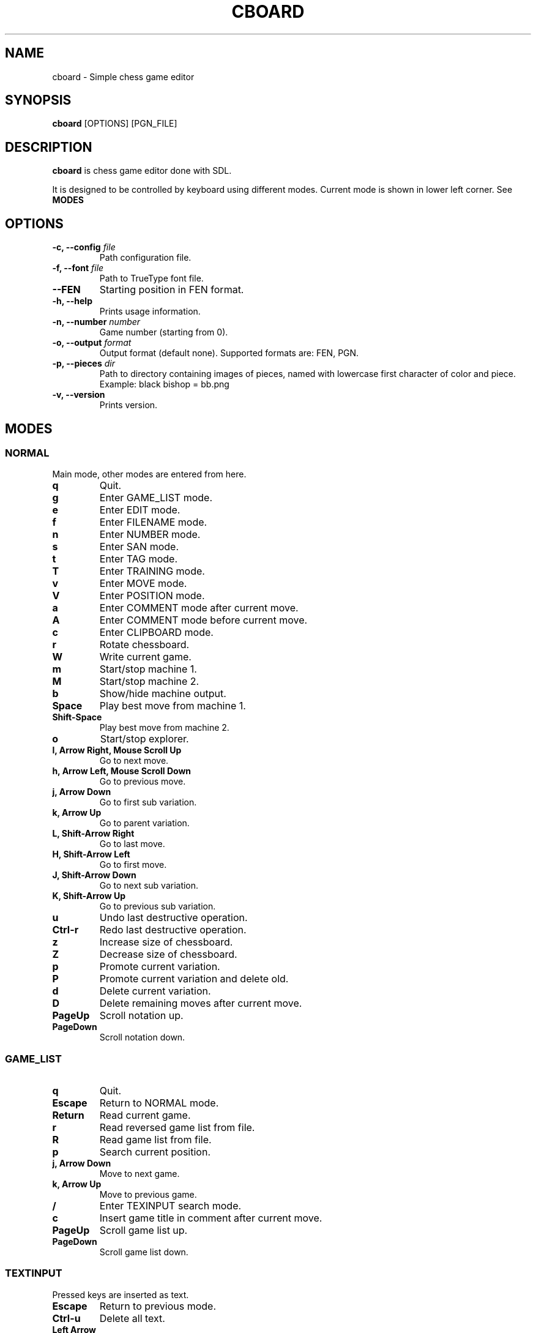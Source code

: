 .TH CBOARD 1
.SH NAME
cboard \- Simple chess game editor
.SH SYNOPSIS
.B cboard
[OPTIONS]
[PGN_FILE]
.SH DESCRIPTION
.B cboard
is chess game editor done with SDL.

It is designed to be controlled by keyboard using different modes.
Current mode is shown in lower left corner. See \fBMODES\fP
.SH OPTIONS
.TP
.B -c, --config \fIfile\fP
Path configuration file.
.TP
.B -f, --font \fIfile\fP
Path to TrueType font file.
.TP
.B --FEN
Starting position in FEN format.
.TP
.B -h, --help
Prints usage information.
.TP
.B -n, --number \fInumber\fP
Game number (starting from 0).
.TP
.B -o, --output \fIformat\fP
Output format (default none). Supported formats are: FEN, PGN.
.TP
.B -p, --pieces \fIdir\fP
Path to directory containing images of pieces, named with lowercase first
character of color and piece. Example: black bishop = bb.png
.TP
.B -v, --version
Prints version.
.SH MODES
.SS NORMAL
Main mode, other modes are entered from here.
.TP
.B q
Quit.
.TP
.B g
Enter GAME_LIST mode.
.TP
.B e
Enter EDIT mode.
.TP
.B f
Enter FILENAME mode.
.TP
.B n
Enter NUMBER mode.
.TP
.B s
Enter SAN mode.
.TP
.B t
Enter TAG mode.
.TP
.B T
Enter TRAINING mode.
.TP
.B v
Enter MOVE mode.
.TP
.B V
Enter POSITION mode.
.TP
.B a
Enter COMMENT mode after current move.
.TP
.B A
Enter COMMENT mode before current move.
.TP
.B c
Enter CLIPBOARD mode.
.TP
.B r
Rotate chessboard.
.TP
.B W
Write current game.
.TP
.B m
Start/stop machine 1.
.TP
.B M
Start/stop machine 2.
.TP
.B b
Show/hide machine output.
.TP
.B Space
Play best move from machine 1.
.TP
.B Shift-Space
Play best move from machine 2.
.TP
.B o
Start/stop explorer.
.TP
.B l, Arrow Right, Mouse Scroll Up
Go to next move.
.TP
.B h, Arrow Left, Mouse Scroll Down
Go to previous move.
.TP
.B j, Arrow Down
Go to first sub variation.
.TP
.B k, Arrow Up
Go to parent variation.
.TP
.B L, Shift-Arrow Right
Go to last move.
.TP
.B H, Shift-Arrow Left
Go to first move.
.TP
.B J, Shift-Arrow Down
Go to next sub variation.
.TP
.B K, Shift-Arrow Up
Go to previous sub variation.
.TP
.B u
Undo last destructive operation.
.TP
.B Ctrl-r
Redo last destructive operation.
.TP
.B z
Increase size of chessboard.
.TP
.B Z
Decrease size of chessboard.
.TP
.B p
Promote current variation.
.TP
.B P
Promote current variation and delete old.
.TP
.B d
Delete current variation.
.TP
.B D
Delete remaining moves after current move.
.TP
.B PageUp
Scroll notation up.
.TP
.B PageDown
Scroll notation down.
.SS GAME_LIST
.TP
.B q
Quit.
.TP
.B Escape
Return to NORMAL mode.
.TP
.B Return
Read current game.
.TP
.B r
Read reversed game list from file.
.TP
.B R
Read game list from file.
.TP
.B p
Search current position.
.TP
.B j, Arrow Down
Move to next game.
.TP
.B k, Arrow Up
Move to previous game.
.TP
.B /
Enter TEXINPUT search mode.
.TP
.B c
Insert game title in comment after current move.
.TP
.B PageUp
Scroll game list up.
.TP
.B PageDown
Scroll game list down.
.SS TEXTINPUT
Pressed keys are inserted as text.
.TP
.B Escape
Return to previous mode.
.TP
.B Ctrl-u
Delete all text.
.TP
.B Left Arrow
Move cursor left.
.TP
.B Right Arrow
Move cursor right.
.TP
.B Backspace
Delete character before cursor.
.TP
.B Delete
Delete character after cursor.
.SS EDIT
.TP
.B Mouse Click Left
Insert current piece at clicked square.
.TP
.B Mouse Click Right
Clear piece at clicked square.
.TP
.B q
Quit.
.TP
.B c
Clear board.
.TP
.B s
Set starting position.
.TP
.B f
Import FEN from clipboard.
.TP
.B r
Rotate chessboard.
.TP
.B 0
Change color.
.TP
.B 1
Select pawn of current color.
.TP
.B 2
Select knight of current color.
.TP
.B 3
Select bishop of current color.
.TP
.B 4
Select rook of current color.
.TP
.B 5
Select queen of current color.
.TP
.B 6
Select king of current color.
.SS FILENAME
TEXTINPUT mode. Filename is used for reading and writing.
.SS NUMBER
TEXTINPUT mode. Number represents game sequence.
If value is "a" game is added at the end of file.
.SS SAN
It is TEXINPUT mode. Correct SAN moves are accepted and played.
.TP
.B Return
If move is correct it is played.
.SS TAG
TEXTINPUT mode. First the tag name is inputted.
If it already exists, it will be edited - otherwise new tag is created.
.TP
.B Return
Confirm tag name. And enter TEXTINPUT mode for editing tags.
Tag will be removed it its value is empty string (except for required 7 tags).
.SS TRAINING
TEXTINPUT mode. Notation is hidden.
After user plays move that exists in notation, random
opponents move will be played.
Move can be inserted with mouse or in SAN format.
Training can be restarted with "Restart" value.
.SS MOVE
Move annotation.
.TP
.B q
Quit.
.TP
.B r
Rotate chessboard.
.TP
.B j, Arrow Down
Select next move NAG.
.TP
.B k, Arrow Up
Select previous move NAG.
.TP
.B x, Backspace
Delete move NAG.
.TP
.B Escape
Return to NORMAL mode.
.SS POSITION
Position annotation.
.TP
.B q
Quit.
.TP
.B r
Rotate chessboard.
.TP
.B j, Arrow Down
Select next position NAG.
.TP
.B k, Arrow Up
Select previous position NAG.
.TP
.B x, Backspace
Delete position NAG.
.TP
.B Escape
Return to NORMAL mode.
.SS COMMENT
TEXTINPUT mode. Comment is inserted after/before current move.
.SS CLIPBOARD
.TP
.B q
Quit.
.TP
.B f
Copy current FEN to clipboard.
.TP
.B Escape
Return to NORMAL mode.
.SH EXPLORER
Explorer is external program that comunicates with cboard over standard input and output.
.SS COMMANDS
Commands are send from cboard to explorer.
.TP
.B fen \fIstring\fP
Current position in cboard.
.SS RESPONSE
Explorer should return newline separated strings.
Response will be shown in cboard without modification.
.SH CONFIGURATION
Configuration is done by line separated key=value.
Lines starting with # are skipped.
Example config is located in /usr/share/cboard/config.
.TP
.B machine_1_exe, machine_2_exe
Absolute path to engine executable.
.BI machine_1_exe=/bin/stockfish
.TP
.B machine_1_param,machine_2_param
Engine command line parameters, can be used multiple times.
.BI machine_2_param=--logfile=/home/user/log
.TP
.B machine_1_uci_option_start, machine_2_uci_option_start
Option does not take value.
Lines after this are passed to engine.
.TP
.B machine_1_uci_option_end, machine_2_uci_option_end
End literal input.
.TP
.B explorer_exe
Absolute path to explorer executable.
.SH FILES
.I $HOME/.config/cboard/config
Default config location.
